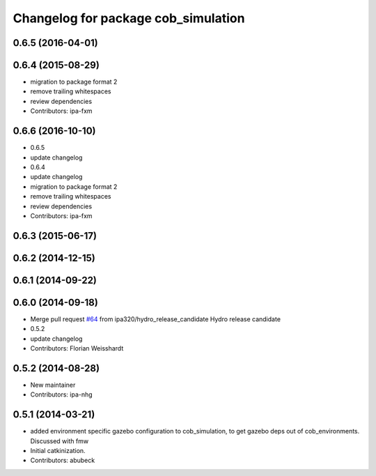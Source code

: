 ^^^^^^^^^^^^^^^^^^^^^^^^^^^^^^^^^^^^
Changelog for package cob_simulation
^^^^^^^^^^^^^^^^^^^^^^^^^^^^^^^^^^^^

0.6.5 (2016-04-01)
------------------

0.6.4 (2015-08-29)
------------------
* migration to package format 2
* remove trailing whitespaces
* review dependencies
* Contributors: ipa-fxm

0.6.6 (2016-10-10)
------------------
* 0.6.5
* update changelog
* 0.6.4
* update changelog
* migration to package format 2
* remove trailing whitespaces
* review dependencies
* Contributors: ipa-fxm

0.6.3 (2015-06-17)
------------------

0.6.2 (2014-12-15)
------------------

0.6.1 (2014-09-22)
------------------

0.6.0 (2014-09-18)
------------------
* Merge pull request `#64 <https://github.com/ipa320/cob_simulation/issues/64>`_ from ipa320/hydro_release_candidate
  Hydro release candidate
* 0.5.2
* update changelog
* Contributors: Florian Weisshardt

0.5.2 (2014-08-28)
------------------
* New maintainer
* Contributors: ipa-nhg

0.5.1 (2014-03-21)
------------------
* added environment specific gazebo configuration to cob_simulation, to get gazebo deps out of cob_environments. Discussed with fmw
* Initial catkinization.
* Contributors: abubeck
